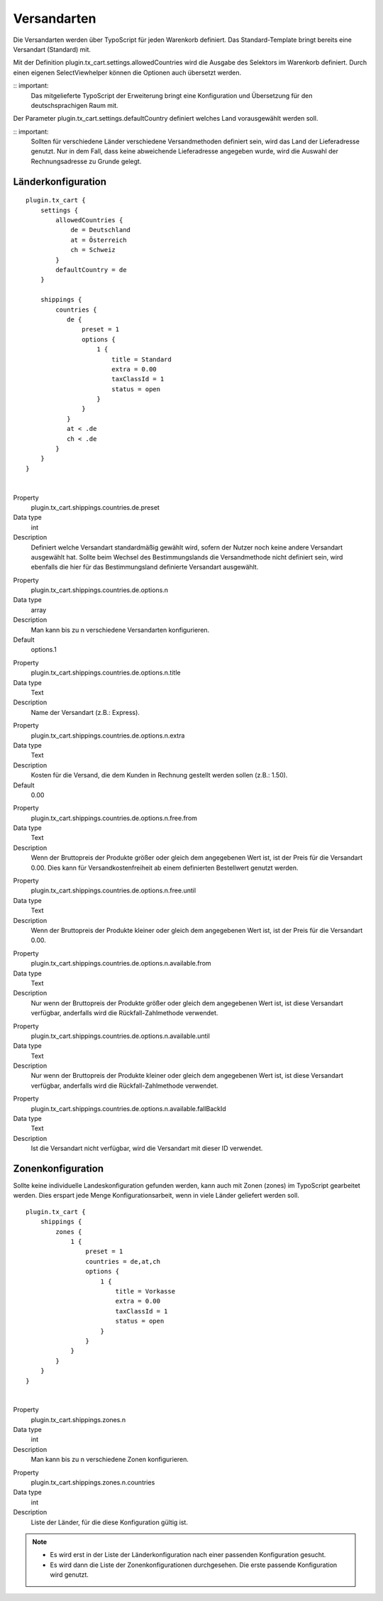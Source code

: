 .. ==================================================
.. FOR YOUR INFORMATION
.. --------------------------------------------------
.. -*- coding: utf-8 -*- with BOM.

Versandarten
============

Die Versandarten werden über TypoScript für jeden Warenkorb definiert. Das Standard-Template bringt bereits eine Versandart (Standard) mit.

Mit der Definition plugin.tx_cart.settings.allowedCountries wird die Ausgabe des Selektors im Warenkorb definiert. Durch einen eigenen SelectViewhelper können die Optionen auch übersetzt werden.

:: important:
   Das mitgelieferte TypoScript der Erweiterung bringt eine Konfiguration und Übersetzung für den deutschsprachigen Raum mit.

Der Parameter plugin.tx_cart.settings.defaultCountry definiert welches Land vorausgewählt werden soll.

:: important:
   Sollten für verschiedene Länder verschiedene Versandmethoden definiert sein, wird das Land der Lieferadresse genutzt. Nur in dem Fall, dass keine abweichende Lieferadresse angegeben wurde, wird die Auswahl der Rechnungsadresse zu Grunde gelegt.

Länderkonfiguration
"""""""""""""""""""

::

   plugin.tx_cart {
       settings {
           allowedCountries {
               de = Deutschland
               at = Österreich
               ch = Schweiz
           }
           defaultCountry = de
       }

       shippings {
           countries {
              de {
                  preset = 1
                  options {
                      1 {
                          title = Standard
                          extra = 0.00
                          taxClassId = 1
                          status = open
                      }
                  }
              }
              at < .de
              ch < .de
           }
       }
   }

|

.. container:: table-row

   Property
      plugin.tx_cart.shippings.countries.de.preset
   Data type
      int
   Description
      Definiert welche Versandart standardmäßig gewählt wird, sofern der Nutzer noch keine andere Versandart ausgewählt hat.
      Sollte beim Wechsel des Bestimmungslands die Versandmethode nicht definiert sein, wird ebenfalls die hier für das Bestimmungsland definierte Versandart ausgewählt.

.. container:: table-row

   Property
      plugin.tx_cart.shippings.countries.de.options.n
   Data type
      array
   Description
      Man kann bis zu n verschiedene Versandarten konfigurieren.
   Default
      options.1

.. container:: table-row

   Property
      plugin.tx_cart.shippings.countries.de.options.n.title
   Data type
      Text
   Description
      Name der Versandart (z.B.: Express).

.. container:: table-row

   Property
      plugin.tx_cart.shippings.countries.de.options.n.extra
   Data type
      Text
   Description
      Kosten für die Versand, die dem Kunden in Rechnung gestellt werden sollen (z.B.: 1.50).
   Default
      0.00

.. container:: table-row

   Property
      plugin.tx_cart.shippings.countries.de.options.n.free.from
   Data type
      Text
   Description
      Wenn der Bruttopreis der Produkte größer oder gleich dem angegebenen Wert ist, ist der Preis für die Versandart 0.00.
      Dies kann für Versandkostenfreiheit ab einem definierten Bestellwert genutzt werden.

.. container:: table-row

   Property
      plugin.tx_cart.shippings.countries.de.options.n.free.until
   Data type
      Text
   Description
      Wenn der Bruttopreis der Produkte kleiner oder gleich dem angegebenen Wert ist, ist der Preis für die Versandart 0.00.

.. container:: table-row

   Property
      plugin.tx_cart.shippings.countries.de.options.n.available.from
   Data type
      Text
   Description
      Nur wenn der Bruttopreis der Produkte größer oder gleich dem angegebenen Wert ist, ist diese Versandart verfügbar,
      anderfalls wird die Rückfall-Zahlmethode verwendet.

.. container:: table-row

   Property
      plugin.tx_cart.shippings.countries.de.options.n.available.until
   Data type
      Text
   Description
      Nur wenn der Bruttopreis der Produkte kleiner oder gleich dem angegebenen Wert ist, ist diese Versandart verfügbar,
      anderfalls wird die Rückfall-Zahlmethode verwendet.

.. container:: table-row

   Property
      plugin.tx_cart.shippings.countries.de.options.n.available.fallBackId
   Data type
      Text
   Description
      Ist die Versandart nicht verfügbar, wird die Versandart mit dieser ID verwendet.

Zonenkonfiguration
""""""""""""""""""

Sollte keine individuelle Landeskonfiguration gefunden werden, kann auch mit Zonen (zones) im TypoScript gearbeitet werden.
Dies erspart jede Menge Konfigurationsarbeit, wenn in viele Länder geliefert werden soll.

::

   plugin.tx_cart {
       shippings {
           zones {
               1 {
                   preset = 1
                   countries = de,at,ch
                   options {
                       1 {
                           title = Vorkasse
                           extra = 0.00
                           taxClassId = 1
                           status = open
                       }
                   }
               }
           }
       }
   }

|

.. container:: table-row

   Property
      plugin.tx_cart.shippings.zones.n
   Data type
      int
   Description
      Man kann bis zu n verschiedene Zonen konfigurieren.

.. container:: table-row

   Property
      plugin.tx_cart.shippings.zones.n.countries
   Data type
      int
   Description
      Liste der Länder, für die diese Konfiguration gültig ist.

.. NOTE::
   * Es wird erst in der Liste der Länderkonfiguration nach einer passenden Konfiguration gesucht.
   * Es wird dann die Liste der Zonenkonfigurationen durchgesehen. Die erste passende Konfiguration wird genutzt.